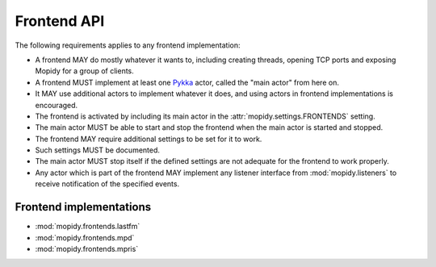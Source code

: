 ************
Frontend API
************

The following requirements applies to any frontend implementation:

- A frontend MAY do mostly whatever it wants to, including creating threads,
  opening TCP ports and exposing Mopidy for a group of clients.
- A frontend MUST implement at least one `Pykka
  <http://pykka.readthedocs.org/>`_ actor, called the "main actor" from here
  on.
- It MAY use additional actors to implement whatever it does, and using actors
  in frontend implementations is encouraged.
- The frontend is activated by including its main actor in the
  :attr:`mopidy.settings.FRONTENDS` setting.
- The main actor MUST be able to start and stop the frontend when the main
  actor is started and stopped.
- The frontend MAY require additional settings to be set for it to
  work.
- Such settings MUST be documented.
- The main actor MUST stop itself if the defined settings are not adequate for
  the frontend to work properly.
- Any actor which is part of the frontend MAY implement any listener interface
  from :mod:`mopidy.listeners` to receive notification of the specified events.

Frontend implementations
========================

* :mod:`mopidy.frontends.lastfm`
* :mod:`mopidy.frontends.mpd`
* :mod:`mopidy.frontends.mpris`
